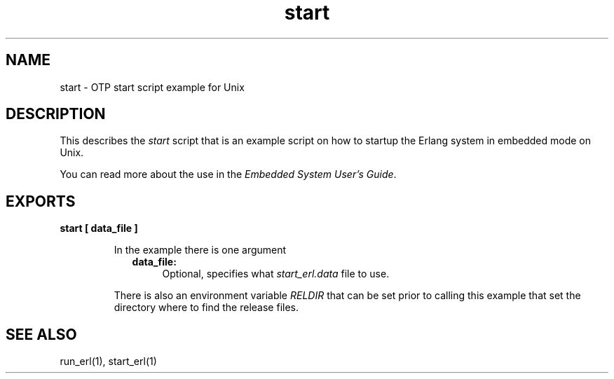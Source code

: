 .TH start 1 "erts  5.7" "Ericsson AB" "USER COMMANDS"
.SH NAME
start \- OTP start script example for Unix
.SH DESCRIPTION
.LP
This describes the \fIstart\fR script that is an example script on how to startup the Erlang system in embedded mode on Unix\&.
.LP
You can read more about the use in the \fIEmbedded System User\&'s Guide\fR\&.

.SH EXPORTS
.LP
.B
start [ data_file ]
.br
.RS
.LP
In the example there is one argument
.RS 2
.TP 4
.B
data_file:
Optional, specifies what \fIstart_erl\&.data\fR file to use\&.
.RE
.LP
There is also an environment variable \fIRELDIR\fR that can be set prior to calling this example that set the directory where to find the release files\&.
.RE
.SH SEE ALSO
.LP
run_erl(1), start_erl(1)
